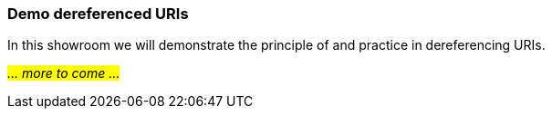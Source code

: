 === Demo dereferenced URIs [[demo-uris]]

In this showroom we will demonstrate the principle of and practice in dereferencing URIs. 

_#... more to come ...#_

